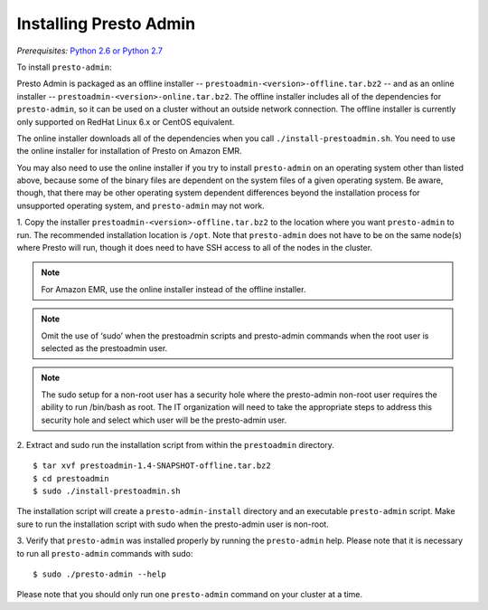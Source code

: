 .. _presto-admin-installation-label:

=======================
Installing Presto Admin
=======================
*Prerequisites:* `Python 2.6 or Python 2.7 <https://www.python.org/downloads>`_

To install ``presto-admin``:

Presto Admin is packaged as an offline installer --
``prestoadmin-<version>-offline.tar.bz2`` -- and as an online
installer -- ``prestoadmin-<version>-online.tar.bz2``. The offline
installer includes all of the dependencies for ``presto-admin``, so it
can be used on a cluster without an outside network connection. The
offline installer is currently only supported on RedHat Linux 6.x or
CentOS equivalent.

The online installer downloads all of the dependencies when you call
``./install-prestoadmin.sh``. You need to use the online installer
for installation of Presto on Amazon EMR.

You may also need to use the online installer if you try to install
``presto-admin`` on an operating system other than listed above,
because some of the binary files are dependent on the system files of
a given operating system. Be aware, though, that there may be other
operating system dependent differences beyond the installation process
for unsupported operating system, and ``presto-admin`` may not work.
 
1. Copy the installer ``prestoadmin-<version>-offline.tar.bz2`` to the
location where you want ``presto-admin`` to run. The recommended
installation location is ``/opt``. Note that ``presto-admin`` does not
have to be on the same node(s) where Presto will run, though it does
need to have SSH access to all of the nodes in the cluster.

.. NOTE::
     For Amazon EMR, use the online installer instead of the offline installer.

.. NOTE::
   Omit the use of ‘sudo’ when the prestoadmin scripts and presto-admin commands when the root user is selected as the prestoadmin user.

.. NOTE::
   The sudo setup for a non-root user has a security hole where the presto-admin non-root user requires the ability to run /bin/bash as root. The IT organization will need to take the appropriate steps to address this security hole and select which user will be the presto-admin user.


2. Extract and sudo run the installation script from within the ``prestoadmin`` directory.
::

 $ tar xvf prestoadmin-1.4-SNAPSHOT-offline.tar.bz2
 $ cd prestoadmin
 $ sudo ./install-prestoadmin.sh

The installation script will create a ``presto-admin-install`` directory and an
executable ``presto-admin`` script. Make sure to run the installation script
with sudo when the presto-admin user is non-root.

3. Verify that ``presto-admin`` was installed properly by running the
``presto-admin`` help.  Please note that it is necessary to run all
``presto-admin`` commands with sudo:
::

 $ sudo ./presto-admin --help

Please note that you should only run one ``presto-admin`` command on your
cluster at a time.
